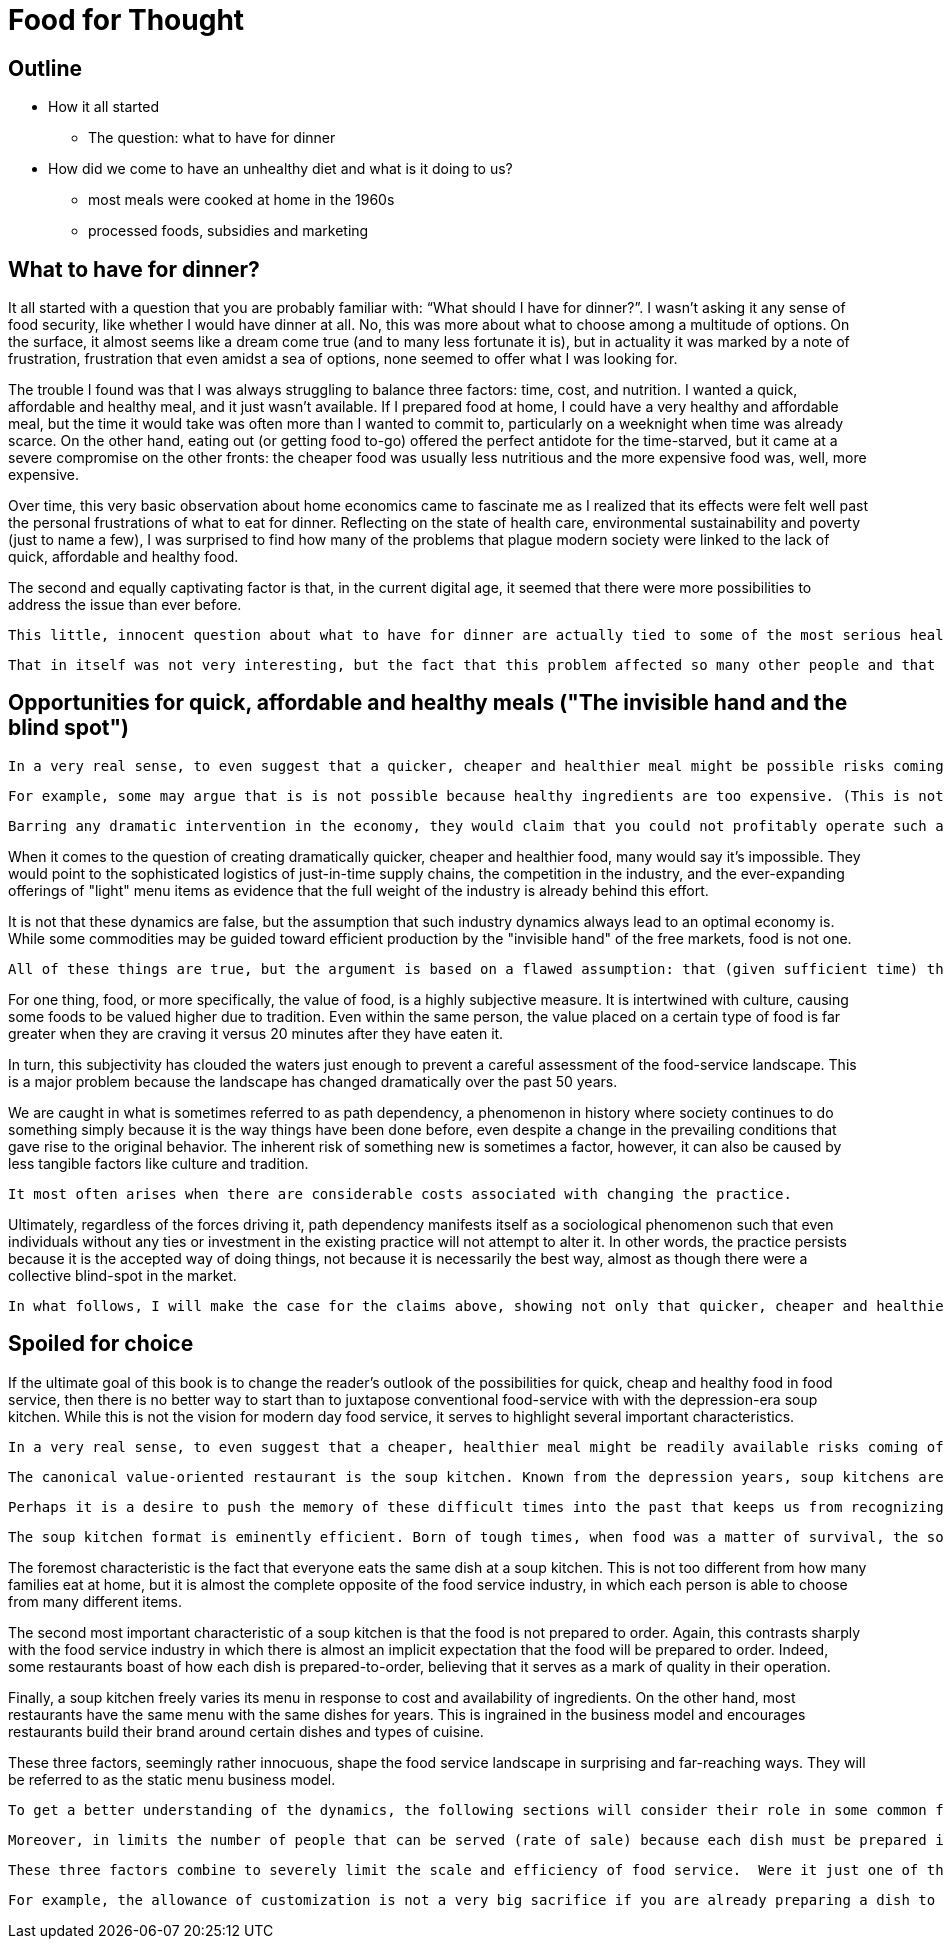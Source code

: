 = Food for Thought

== Outline

* How it all started
** The question: what to have for dinner
* How did we come to have an unhealthy diet and what is it doing to us?
** most meals were cooked at home in the 1960s
** processed foods, subsidies and marketing


== What to have for dinner?

It all started with a question that you are probably familiar with: “What should I have for dinner?”.  I wasn’t asking it any sense of food security, like whether I would have dinner at all.  No, this was more about what to choose among a multitude of options.  On the surface, it almost seems like a dream come true (and to many less fortunate it is), but in actuality it was marked by a note of frustration, frustration that even amidst a sea of options, none seemed to offer what I was looking for.

The trouble I found was that I was always struggling to balance three factors: time, cost, and nutrition.  I wanted a quick, affordable and healthy meal, and it just wasn’t available.  If I prepared food at home, I could have a very healthy and affordable meal, but the time it would take was often more than I wanted to commit to, particularly on a weeknight when time was already scarce.  On the other hand, eating out (or getting food to-go) offered the perfect antidote for the time-starved, but it came at a severe compromise on the other fronts: the cheaper food was usually less nutritious and the more expensive food was, well, more expensive.  

Over time, this very basic observation about home economics came to fascinate me as I realized that its effects were felt well past the personal frustrations of what to eat for dinner.  Reflecting on the state of health care, environmental sustainability and poverty (just to name a few), I was surprised to find how many of the problems that plague modern society were linked to the lack of quick, affordable and healthy food.

The second and equally captivating factor is that, in the current digital age, it seemed that there were more possibilities to address the issue than ever before.

 This little, innocent question about what to have for dinner are actually tied to some of the most serious health and environmental concerns of our day._

 That in itself was not very interesting, but the fact that this problem affected so many other people and that it tied into so many serious health and environmental concerns is what really captivated me.

== Opportunities for quick, affordable and healthy meals ("The invisible hand and the blind spot")

 In a very real sense, to even suggest that a quicker, cheaper and healthier meal might be possible risks coming off as naive, even more so to suggest that it is possible without any dramatic intervention in the economy.  We all know the power of the free markets and their ability to deliver goods and services at competitive prices to meet virtually any imaginable desire.  And, surely, there is plenty of competition in today's food service industry as well as plenty of demand for quicker, cheaper and healthier food in society. Therefore, if the necessary market conditions exist and yet we do not see quicker, cheaper and healthier food being offered, then theory tells us that there is something else, some other constraint on the system, that is preventing the market from meeting the demand.
 
 For example, some may argue that is is not possible because healthy ingredients are too expensive. (This is not the case but could be mistaken as such.) 

 Barring any dramatic intervention in the economy, they would claim that you could not profitably operate such a business __on such margins__. 

When it comes to the question of creating dramatically quicker, cheaper and healthier food, many would say it's impossible.  They would point to the sophisticated logistics of just-in-time supply chains, the competition in the industry, and the ever-expanding offerings of "light" menu items as evidence that the full weight of the industry is already behind this effort.

It is not that these dynamics are false, but the assumption that such industry dynamics always lead to an optimal economy is. While some commodities may be guided toward efficient production by the "invisible hand" of the free markets, food is not one. 

 All of these things are true, but the argument is based on a flawed assumption: that (given sufficient time) the market will always find a way to supply a demand.  This is a pretty safe assumption for most things, but food is not most things.  

For one thing, food, or more specifically, the value of food, is a highly subjective measure.  It is intertwined with culture, causing some foods to be valued higher due to tradition.  Even within the same person, the value placed on a certain type of food is far greater when they are craving it versus 20 minutes after they have eaten it. 

In turn, this subjectivity has clouded the waters just enough to prevent a careful assessment of the food-service landscape.  This is a major problem because the landscape has changed dramatically over the past 50 years.

We are caught in what is sometimes referred to as path dependency, a phenomenon in history where society continues to do something simply because it is the way things have been done before, even despite a change in the prevailing conditions that gave rise to the original behavior.  The inherent risk of something new is sometimes a factor, however, it can also be caused by less tangible factors like culture and tradition.  

 It most often arises when there are considerable costs associated with changing the practice.  

Ultimately, regardless of the forces driving it, path dependency manifests itself as a sociological phenomenon such that even individuals without any ties or investment in the existing practice will not attempt to alter it.  In other words, the practice persists because it is the accepted way of doing things, not because it is necessarily the best way, almost as though there were a collective blind-spot in the market.

 In what follows, I will make the case for the claims above, showing not only that quicker, cheaper and healthier food is possible but that it would have enormous benefits to society.

== Spoiled for choice

If the ultimate goal of this book is to change the reader's outlook of the possibilities for quick, cheap and healthy food in food service, then there is no better way to start than to juxtapose conventional food-service with with the depression-era soup kitchen.  While this is not the vision for modern day food service, it serves to highlight several important characteristics.

 In a very real sense, to even suggest that a cheaper, healthier meal might be readily available risks coming off as naive.  We all know the power of the free markets and their ability to deliver goods and services to meet virtually any imaginable desire.

 The canonical value-oriented restaurant is the soup kitchen. Known from the depression years, soup kitchens are society's response to difficult times.

 Perhaps it is a desire to push the memory of these difficult times into the past that keeps us from recognizing the lessons they can teach us even in more fortunate times.

 The soup kitchen format is eminently efficient. Born of tough times, when food was a matter of survival, the soup kitchen was the social intervention tasked with closing the gap.


The foremost characteristic is the fact that everyone eats the same dish at a soup kitchen.  This is not too different from how many families eat at home, but it is almost the complete opposite of the food service industry, in which each person is able to choose from many different items.

The second most important characteristic of a soup kitchen is that the food is not prepared to order.  Again, this contrasts sharply with the food service industry in which there is almost an implicit expectation that the food will be prepared to order.  Indeed, some restaurants boast of how each dish is prepared-to-order, believing that it serves as a mark of quality in their operation.

Finally, a soup kitchen freely varies its menu in response to cost and availability of ingredients. On the other hand, most restaurants have the same menu with the same dishes for years. This is ingrained in the business model and encourages restaurants build their brand around certain dishes and types of cuisine.

These three factors, seemingly rather innocuous, shape the food service landscape in surprising and far-reaching ways.  They will be referred to as the static menu business model.  

 To get a better understanding of the dynamics, the following sections will consider their role in some common food service scenarios.  This will also serve as an opportunity to introduce some of the issues that have arisen as a consequence.

 Moreover, in limits the number of people that can be served (rate of sale) because each dish must be prepared individually no matter how many customers are waiting.  This also drives up the labor costs because while food that can be prepared in advance  prevents the operation some foods can be prepared in large quantities  vulnerable to waste of from dishes going cold. 

 These three factors combine to severely limit the scale and efficiency of food service.  Were it just one of them, perhaps it could be balanced out by other considerations, but the wholesale embrace of this __modus operandi__ leaves no possibility of substantive change in the industry.

 For example, the allowance of customization is not a very big sacrifice if you are already preparing a dish to order.  And, in turn, preparing each dish to order can make sense if you have a variety of dishes and an unpredictable rate of sale.

